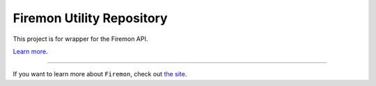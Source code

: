 Firemon Utility Repository
========================

This project is for wrapper for the Firemon API.

`Learn more <http://www.firemon.com/>`_.

---------------

If you want to learn more about ``Firemon``, check out `the site <https://www.firemon.com/>`_.

